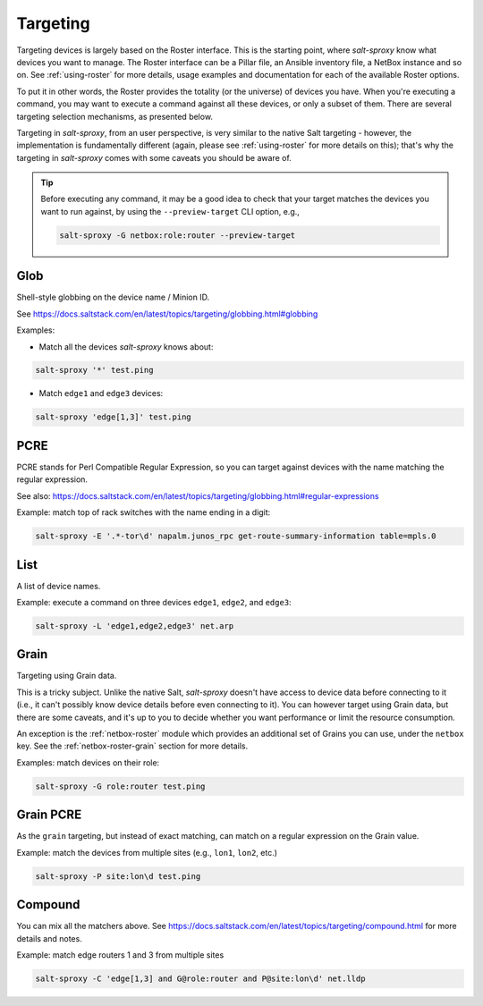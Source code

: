 .. _targeting:

Targeting
=========

Targeting devices is largely based on the Roster interface. This is the 
starting point, where *salt-sproxy* know what devices you want to manage. The 
Roster interface can be a Pillar file, an Ansible inventory file, a NetBox 
instance and so on. See :ref:`using-roster` for more details, usage examples 
and documentation for each of the available Roster options.

To put it in other words, the Roster provides the totality (or the universe) of
devices you have. When you're executing a command, you may want to execute 
a command against all these devices, or only a subset of them. There are 
several targeting selection mechanisms, as presented below.

Targeting in *salt-sproxy*, from an user perspective, is very similar to the 
native Salt targeting - however, the implementation is fundamentally different 
(again, please see :ref:`using-roster` for more details on this); that's why 
the targeting in *salt-sproxy* comes with some caveats you should be aware of.

.. tip::

    Before executing any command, it may be a good idea to check that your 
    target matches the devices you want to run against, by using the 
    ``--preview-target`` CLI option, e.g.,

    .. code-block:: bash

        salt-sproxy -G netbox:role:router --preview-target

.. seealso::

    When targeting making use of Grains or Pillar data that depend on the device 
    characteristics (such as interfaces, IP addresses, OS version, platform 
    details, and so on), or other properties retrieved from other systems, such 
    as APIs, databases, etc., you may want to look at 
    `--invasive-targeting 
    <https://salt-sproxy.readthedocs.io/en/latest/opts.html#cmdoption-invasive-targeting>`__
    or `--preload-targeting 
    <https://salt-sproxy.readthedocs.io/en/latest/opts.html#cmdoption-preload-targeting>`__
    options.

.. _targeting-glob:

Glob
----

Shell-style globbing on the device name / Minion ID.

See https://docs.saltstack.com/en/latest/topics/targeting/globbing.html#globbing

Examples:

- Match all the devices *salt-sproxy* knows about:

.. code-block:: bash

    salt-sproxy '*' test.ping

- Match ``edge1`` and ``edge3`` devices:

.. code-block:: bash

    salt-sproxy 'edge[1,3]' test.ping

.. _targeting-pcre:

PCRE
----

PCRE stands for Perl Compatible Regular Expression, so you can target against 
devices with the name matching the regular expression.

See also: https://docs.saltstack.com/en/latest/topics/targeting/globbing.html#regular-expressions

Example: match top of rack switches with the name ending in a digit:

.. code-block:: bash

    salt-sproxy -E '.*-tor\d' napalm.junos_rpc get-route-summary-information table=mpls.0

.. _targeting-list:

List
----

A list of device names.

Example: execute a command on three devices ``edge1``, ``edge2``, and 
``edge3``:

.. code-block:: bash

    salt-sproxy -L 'edge1,edge2,edge3' net.arp

.. _targeting-grain:

Grain
-----

Targeting using Grain data.

This is a tricky subject. Unlike the native Salt, *salt-sproxy* doesn't have 
access to device data before connecting to it (i.e., it can't possibly know 
device details before even connecting to it). You can however target using 
Grain data, but there are some caveats, and it's up to you to decide whether 
you want performance or limit the resource consumption.

.. seealso::

    See also: :ref:`static-grains`. Static Grains are always available, and can 
    be anytime used in your targeting, without any restrictions.

An exception is the :ref:`netbox-roster` module which provides an additional 
set of Grains you can use, under the ``netbox`` key. See the
:ref:`netbox-roster-grain` section for more details.

Examples: match devices on their role:

.. code-block:: bash

    salt-sproxy -G role:router test.ping

.. _targeting-grain-pcre:

Grain PCRE
----------

As the ``grain`` targeting, but instead of exact matching, can match on 
a regular expression on the Grain value.

Example: match the devices from multiple sites (e.g., ``lon1``, ``lon2``, etc.)

.. code-block:: bash

    salt-sproxy -P site:lon\d test.ping

.. _targeting-pillar:


.. _targeting-compound:

Compound
--------

You can mix all the matchers above. See 
https://docs.saltstack.com/en/latest/topics/targeting/compound.html for more 
details and notes.

Example: match edge routers 1 and 3 from multiple sites

.. code-block:: bash

    salt-sproxy -C 'edge[1,3] and G@role:router and P@site:lon\d' net.lldp

